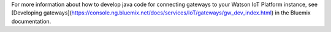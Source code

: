 For more information about how to develop java code for connecting gateways to your Watson IoT Platform instance, see [Developing gateways](https://console.ng.bluemix.net/docs/services/IoT/gateways/gw_dev_index.html) in the Bluemix documentation.
